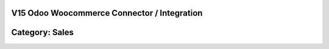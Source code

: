 =======================================================
V15 Odoo Woocommerce Connector / Integration
=======================================================

=======================================================
Category: Sales
=======================================================





